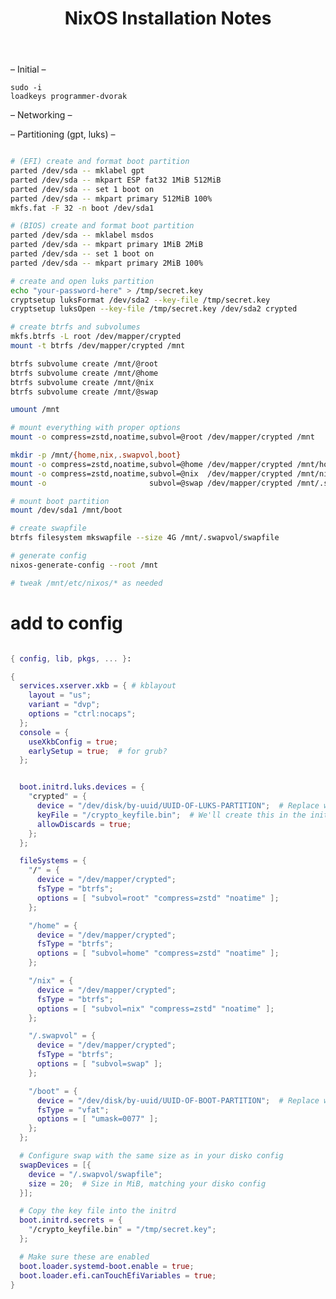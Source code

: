 #+title: NixOS Installation Notes

-- Initial --

: sudo -i
: loadkeys programmer-dvorak

-- Networking --

-- Partitioning (gpt, luks) --

#+begin_src sh :tangle ./installer.txt

  # (EFI) create and format boot partition
  parted /dev/sda -- mklabel gpt
  parted /dev/sda -- mkpart ESP fat32 1MiB 512MiB
  parted /dev/sda -- set 1 boot on
  parted /dev/sda -- mkpart primary 512MiB 100%
  mkfs.fat -F 32 -n boot /dev/sda1

  # (BIOS) create and format boot partition
  parted /dev/sda -- mklabel msdos
  parted /dev/sda -- mkpart primary 1MiB 2MiB
  parted /dev/sda -- set 1 boot on
  parted /dev/sda -- mkpart primary 2MiB 100%

  # create and open luks partition
  echo "your-password-here" > /tmp/secret.key
  cryptsetup luksFormat /dev/sda2 --key-file /tmp/secret.key
  cryptsetup luksOpen --key-file /tmp/secret.key /dev/sda2 crypted

  # create btrfs and subvolumes
  mkfs.btrfs -L root /dev/mapper/crypted
  mount -t btrfs /dev/mapper/crypted /mnt

  btrfs subvolume create /mnt/@root
  btrfs subvolume create /mnt/@home
  btrfs subvolume create /mnt/@nix
  btrfs subvolume create /mnt/@swap

  umount /mnt

  # mount everything with proper options
  mount -o compress=zstd,noatime,subvol=@root /dev/mapper/crypted /mnt

  mkdir -p /mnt/{home,nix,.swapvol,boot}
  mount -o compress=zstd,noatime,subvol=@home /dev/mapper/crypted /mnt/home
  mount -o compress=zstd,noatime,subvol=@nix  /dev/mapper/crypted /mnt/nix
  mount -o                       subvol=@swap /dev/mapper/crypted /mnt/.swapvol

  # mount boot partition
  mount /dev/sda1 /mnt/boot

  # create swapfile
  btrfs filesystem mkswapfile --size 4G /mnt/.swapvol/swapfile

  # generate config
  nixos-generate-config --root /mnt

  # tweak /mnt/etc/nixos/* as needed

#+end_src

* add to config

#+begin_src nix

  { config, lib, pkgs, ... }:

  {
    services.xserver.xkb = { # kblayout
      layout = "us";
      variant = "dvp";
      options = "ctrl:nocaps";
    };
    console = {
      useXkbConfig = true;
      earlySetup = true;  # for grub?
    };
    

    boot.initrd.luks.devices = {
      "crypted" = {
        device = "/dev/disk/by-uuid/UUID-OF-LUKS-PARTITION";  # Replace with your UUID
        keyFile = "/crypto_keyfile.bin";  # We'll create this in the initrd
        allowDiscards = true;
      };
    };

    fileSystems = {
      "/" = {
        device = "/dev/mapper/crypted";
        fsType = "btrfs";
        options = [ "subvol=root" "compress=zstd" "noatime" ];
      };

      "/home" = {
        device = "/dev/mapper/crypted";
        fsType = "btrfs";
        options = [ "subvol=home" "compress=zstd" "noatime" ];
      };

      "/nix" = {
        device = "/dev/mapper/crypted";
        fsType = "btrfs";
        options = [ "subvol=nix" "compress=zstd" "noatime" ];
      };

      "/.swapvol" = {
        device = "/dev/mapper/crypted";
        fsType = "btrfs";
        options = [ "subvol=swap" ];
      };

      "/boot" = {
        device = "/dev/disk/by-uuid/UUID-OF-BOOT-PARTITION";  # Replace with your UUID
        fsType = "vfat";
        options = [ "umask=0077" ];
      };
    };

    # Configure swap with the same size as in your disko config
    swapDevices = [{
      device = "/.swapvol/swapfile";
      size = 20;  # Size in MiB, matching your disko config
    }];

    # Copy the key file into the initrd
    boot.initrd.secrets = {
      "/crypto_keyfile.bin" = "/tmp/secret.key";
    };

    # Make sure these are enabled
    boot.loader.systemd-boot.enable = true;
    boot.loader.efi.canTouchEfiVariables = true;
  }

#+end_src
